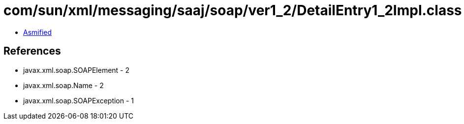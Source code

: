 = com/sun/xml/messaging/saaj/soap/ver1_2/DetailEntry1_2Impl.class

 - link:DetailEntry1_2Impl-asmified.java[Asmified]

== References

 - javax.xml.soap.SOAPElement - 2
 - javax.xml.soap.Name - 2
 - javax.xml.soap.SOAPException - 1
